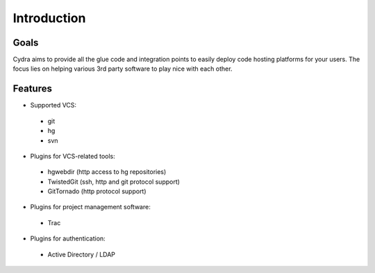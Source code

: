 Introduction
============

Goals
-----

Cydra aims to provide all the glue code and integration points
to easily deploy code hosting platforms for your users. The 
focus lies on helping various 3rd party software to play nice
with each other.

Features
--------

- Supported VCS:
 
 - git
 - hg
 - svn

- Plugins for VCS-related tools:
 
 - hgwebdir (http access to hg repositories)
 - TwistedGit (ssh, http and git protocol support)
 - GitTornado (http protocol support)
  
- Plugins for project management software:
 
 - Trac
   
- Plugins for authentication:
 
 - Active Directory / LDAP